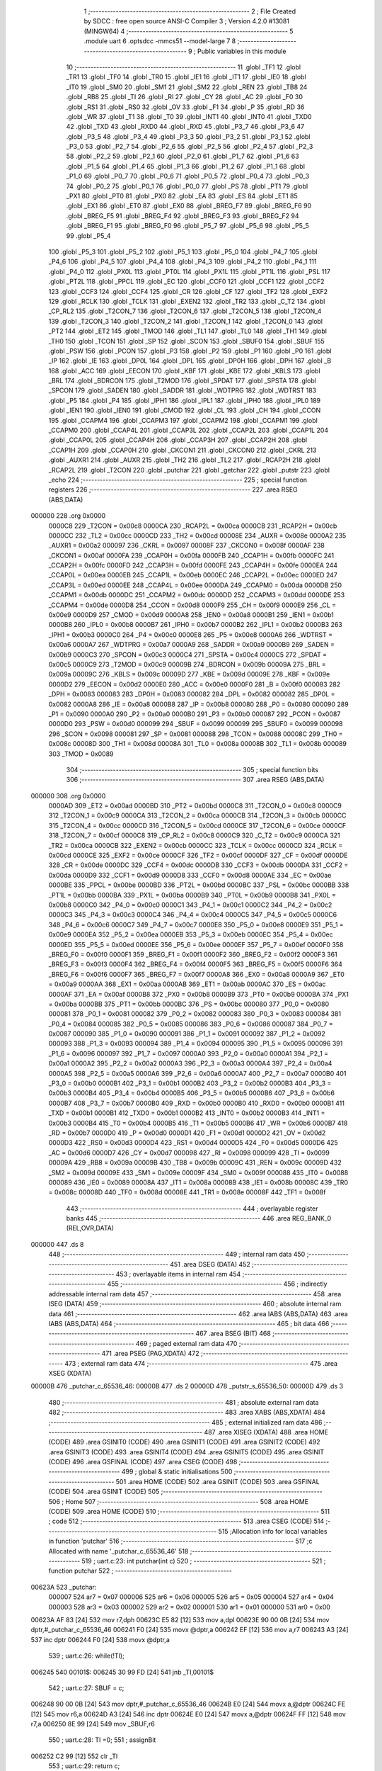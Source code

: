                                       1 ;--------------------------------------------------------
                                      2 ; File Created by SDCC : free open source ANSI-C Compiler
                                      3 ; Version 4.2.0 #13081 (MINGW64)
                                      4 ;--------------------------------------------------------
                                      5 	.module uart
                                      6 	.optsdcc -mmcs51 --model-large
                                      7 	
                                      8 ;--------------------------------------------------------
                                      9 ; Public variables in this module
                                     10 ;--------------------------------------------------------
                                     11 	.globl _TF1
                                     12 	.globl _TR1
                                     13 	.globl _TF0
                                     14 	.globl _TR0
                                     15 	.globl _IE1
                                     16 	.globl _IT1
                                     17 	.globl _IE0
                                     18 	.globl _IT0
                                     19 	.globl _SM0
                                     20 	.globl _SM1
                                     21 	.globl _SM2
                                     22 	.globl _REN
                                     23 	.globl _TB8
                                     24 	.globl _RB8
                                     25 	.globl _TI
                                     26 	.globl _RI
                                     27 	.globl _CY
                                     28 	.globl _AC
                                     29 	.globl _F0
                                     30 	.globl _RS1
                                     31 	.globl _RS0
                                     32 	.globl _OV
                                     33 	.globl _F1
                                     34 	.globl _P
                                     35 	.globl _RD
                                     36 	.globl _WR
                                     37 	.globl _T1
                                     38 	.globl _T0
                                     39 	.globl _INT1
                                     40 	.globl _INT0
                                     41 	.globl _TXD0
                                     42 	.globl _TXD
                                     43 	.globl _RXD0
                                     44 	.globl _RXD
                                     45 	.globl _P3_7
                                     46 	.globl _P3_6
                                     47 	.globl _P3_5
                                     48 	.globl _P3_4
                                     49 	.globl _P3_3
                                     50 	.globl _P3_2
                                     51 	.globl _P3_1
                                     52 	.globl _P3_0
                                     53 	.globl _P2_7
                                     54 	.globl _P2_6
                                     55 	.globl _P2_5
                                     56 	.globl _P2_4
                                     57 	.globl _P2_3
                                     58 	.globl _P2_2
                                     59 	.globl _P2_1
                                     60 	.globl _P2_0
                                     61 	.globl _P1_7
                                     62 	.globl _P1_6
                                     63 	.globl _P1_5
                                     64 	.globl _P1_4
                                     65 	.globl _P1_3
                                     66 	.globl _P1_2
                                     67 	.globl _P1_1
                                     68 	.globl _P1_0
                                     69 	.globl _P0_7
                                     70 	.globl _P0_6
                                     71 	.globl _P0_5
                                     72 	.globl _P0_4
                                     73 	.globl _P0_3
                                     74 	.globl _P0_2
                                     75 	.globl _P0_1
                                     76 	.globl _P0_0
                                     77 	.globl _PS
                                     78 	.globl _PT1
                                     79 	.globl _PX1
                                     80 	.globl _PT0
                                     81 	.globl _PX0
                                     82 	.globl _EA
                                     83 	.globl _ES
                                     84 	.globl _ET1
                                     85 	.globl _EX1
                                     86 	.globl _ET0
                                     87 	.globl _EX0
                                     88 	.globl _BREG_F7
                                     89 	.globl _BREG_F6
                                     90 	.globl _BREG_F5
                                     91 	.globl _BREG_F4
                                     92 	.globl _BREG_F3
                                     93 	.globl _BREG_F2
                                     94 	.globl _BREG_F1
                                     95 	.globl _BREG_F0
                                     96 	.globl _P5_7
                                     97 	.globl _P5_6
                                     98 	.globl _P5_5
                                     99 	.globl _P5_4
                                    100 	.globl _P5_3
                                    101 	.globl _P5_2
                                    102 	.globl _P5_1
                                    103 	.globl _P5_0
                                    104 	.globl _P4_7
                                    105 	.globl _P4_6
                                    106 	.globl _P4_5
                                    107 	.globl _P4_4
                                    108 	.globl _P4_3
                                    109 	.globl _P4_2
                                    110 	.globl _P4_1
                                    111 	.globl _P4_0
                                    112 	.globl _PX0L
                                    113 	.globl _PT0L
                                    114 	.globl _PX1L
                                    115 	.globl _PT1L
                                    116 	.globl _PSL
                                    117 	.globl _PT2L
                                    118 	.globl _PPCL
                                    119 	.globl _EC
                                    120 	.globl _CCF0
                                    121 	.globl _CCF1
                                    122 	.globl _CCF2
                                    123 	.globl _CCF3
                                    124 	.globl _CCF4
                                    125 	.globl _CR
                                    126 	.globl _CF
                                    127 	.globl _TF2
                                    128 	.globl _EXF2
                                    129 	.globl _RCLK
                                    130 	.globl _TCLK
                                    131 	.globl _EXEN2
                                    132 	.globl _TR2
                                    133 	.globl _C_T2
                                    134 	.globl _CP_RL2
                                    135 	.globl _T2CON_7
                                    136 	.globl _T2CON_6
                                    137 	.globl _T2CON_5
                                    138 	.globl _T2CON_4
                                    139 	.globl _T2CON_3
                                    140 	.globl _T2CON_2
                                    141 	.globl _T2CON_1
                                    142 	.globl _T2CON_0
                                    143 	.globl _PT2
                                    144 	.globl _ET2
                                    145 	.globl _TMOD
                                    146 	.globl _TL1
                                    147 	.globl _TL0
                                    148 	.globl _TH1
                                    149 	.globl _TH0
                                    150 	.globl _TCON
                                    151 	.globl _SP
                                    152 	.globl _SCON
                                    153 	.globl _SBUF0
                                    154 	.globl _SBUF
                                    155 	.globl _PSW
                                    156 	.globl _PCON
                                    157 	.globl _P3
                                    158 	.globl _P2
                                    159 	.globl _P1
                                    160 	.globl _P0
                                    161 	.globl _IP
                                    162 	.globl _IE
                                    163 	.globl _DP0L
                                    164 	.globl _DPL
                                    165 	.globl _DP0H
                                    166 	.globl _DPH
                                    167 	.globl _B
                                    168 	.globl _ACC
                                    169 	.globl _EECON
                                    170 	.globl _KBF
                                    171 	.globl _KBE
                                    172 	.globl _KBLS
                                    173 	.globl _BRL
                                    174 	.globl _BDRCON
                                    175 	.globl _T2MOD
                                    176 	.globl _SPDAT
                                    177 	.globl _SPSTA
                                    178 	.globl _SPCON
                                    179 	.globl _SADEN
                                    180 	.globl _SADDR
                                    181 	.globl _WDTPRG
                                    182 	.globl _WDTRST
                                    183 	.globl _P5
                                    184 	.globl _P4
                                    185 	.globl _IPH1
                                    186 	.globl _IPL1
                                    187 	.globl _IPH0
                                    188 	.globl _IPL0
                                    189 	.globl _IEN1
                                    190 	.globl _IEN0
                                    191 	.globl _CMOD
                                    192 	.globl _CL
                                    193 	.globl _CH
                                    194 	.globl _CCON
                                    195 	.globl _CCAPM4
                                    196 	.globl _CCAPM3
                                    197 	.globl _CCAPM2
                                    198 	.globl _CCAPM1
                                    199 	.globl _CCAPM0
                                    200 	.globl _CCAP4L
                                    201 	.globl _CCAP3L
                                    202 	.globl _CCAP2L
                                    203 	.globl _CCAP1L
                                    204 	.globl _CCAP0L
                                    205 	.globl _CCAP4H
                                    206 	.globl _CCAP3H
                                    207 	.globl _CCAP2H
                                    208 	.globl _CCAP1H
                                    209 	.globl _CCAP0H
                                    210 	.globl _CKCON1
                                    211 	.globl _CKCON0
                                    212 	.globl _CKRL
                                    213 	.globl _AUXR1
                                    214 	.globl _AUXR
                                    215 	.globl _TH2
                                    216 	.globl _TL2
                                    217 	.globl _RCAP2H
                                    218 	.globl _RCAP2L
                                    219 	.globl _T2CON
                                    220 	.globl _putchar
                                    221 	.globl _getchar
                                    222 	.globl _putstr
                                    223 	.globl _echo
                                    224 ;--------------------------------------------------------
                                    225 ; special function registers
                                    226 ;--------------------------------------------------------
                                    227 	.area RSEG    (ABS,DATA)
      000000                        228 	.org 0x0000
                           0000C8   229 _T2CON	=	0x00c8
                           0000CA   230 _RCAP2L	=	0x00ca
                           0000CB   231 _RCAP2H	=	0x00cb
                           0000CC   232 _TL2	=	0x00cc
                           0000CD   233 _TH2	=	0x00cd
                           00008E   234 _AUXR	=	0x008e
                           0000A2   235 _AUXR1	=	0x00a2
                           000097   236 _CKRL	=	0x0097
                           00008F   237 _CKCON0	=	0x008f
                           0000AF   238 _CKCON1	=	0x00af
                           0000FA   239 _CCAP0H	=	0x00fa
                           0000FB   240 _CCAP1H	=	0x00fb
                           0000FC   241 _CCAP2H	=	0x00fc
                           0000FD   242 _CCAP3H	=	0x00fd
                           0000FE   243 _CCAP4H	=	0x00fe
                           0000EA   244 _CCAP0L	=	0x00ea
                           0000EB   245 _CCAP1L	=	0x00eb
                           0000EC   246 _CCAP2L	=	0x00ec
                           0000ED   247 _CCAP3L	=	0x00ed
                           0000EE   248 _CCAP4L	=	0x00ee
                           0000DA   249 _CCAPM0	=	0x00da
                           0000DB   250 _CCAPM1	=	0x00db
                           0000DC   251 _CCAPM2	=	0x00dc
                           0000DD   252 _CCAPM3	=	0x00dd
                           0000DE   253 _CCAPM4	=	0x00de
                           0000D8   254 _CCON	=	0x00d8
                           0000F9   255 _CH	=	0x00f9
                           0000E9   256 _CL	=	0x00e9
                           0000D9   257 _CMOD	=	0x00d9
                           0000A8   258 _IEN0	=	0x00a8
                           0000B1   259 _IEN1	=	0x00b1
                           0000B8   260 _IPL0	=	0x00b8
                           0000B7   261 _IPH0	=	0x00b7
                           0000B2   262 _IPL1	=	0x00b2
                           0000B3   263 _IPH1	=	0x00b3
                           0000C0   264 _P4	=	0x00c0
                           0000E8   265 _P5	=	0x00e8
                           0000A6   266 _WDTRST	=	0x00a6
                           0000A7   267 _WDTPRG	=	0x00a7
                           0000A9   268 _SADDR	=	0x00a9
                           0000B9   269 _SADEN	=	0x00b9
                           0000C3   270 _SPCON	=	0x00c3
                           0000C4   271 _SPSTA	=	0x00c4
                           0000C5   272 _SPDAT	=	0x00c5
                           0000C9   273 _T2MOD	=	0x00c9
                           00009B   274 _BDRCON	=	0x009b
                           00009A   275 _BRL	=	0x009a
                           00009C   276 _KBLS	=	0x009c
                           00009D   277 _KBE	=	0x009d
                           00009E   278 _KBF	=	0x009e
                           0000D2   279 _EECON	=	0x00d2
                           0000E0   280 _ACC	=	0x00e0
                           0000F0   281 _B	=	0x00f0
                           000083   282 _DPH	=	0x0083
                           000083   283 _DP0H	=	0x0083
                           000082   284 _DPL	=	0x0082
                           000082   285 _DP0L	=	0x0082
                           0000A8   286 _IE	=	0x00a8
                           0000B8   287 _IP	=	0x00b8
                           000080   288 _P0	=	0x0080
                           000090   289 _P1	=	0x0090
                           0000A0   290 _P2	=	0x00a0
                           0000B0   291 _P3	=	0x00b0
                           000087   292 _PCON	=	0x0087
                           0000D0   293 _PSW	=	0x00d0
                           000099   294 _SBUF	=	0x0099
                           000099   295 _SBUF0	=	0x0099
                           000098   296 _SCON	=	0x0098
                           000081   297 _SP	=	0x0081
                           000088   298 _TCON	=	0x0088
                           00008C   299 _TH0	=	0x008c
                           00008D   300 _TH1	=	0x008d
                           00008A   301 _TL0	=	0x008a
                           00008B   302 _TL1	=	0x008b
                           000089   303 _TMOD	=	0x0089
                                    304 ;--------------------------------------------------------
                                    305 ; special function bits
                                    306 ;--------------------------------------------------------
                                    307 	.area RSEG    (ABS,DATA)
      000000                        308 	.org 0x0000
                           0000AD   309 _ET2	=	0x00ad
                           0000BD   310 _PT2	=	0x00bd
                           0000C8   311 _T2CON_0	=	0x00c8
                           0000C9   312 _T2CON_1	=	0x00c9
                           0000CA   313 _T2CON_2	=	0x00ca
                           0000CB   314 _T2CON_3	=	0x00cb
                           0000CC   315 _T2CON_4	=	0x00cc
                           0000CD   316 _T2CON_5	=	0x00cd
                           0000CE   317 _T2CON_6	=	0x00ce
                           0000CF   318 _T2CON_7	=	0x00cf
                           0000C8   319 _CP_RL2	=	0x00c8
                           0000C9   320 _C_T2	=	0x00c9
                           0000CA   321 _TR2	=	0x00ca
                           0000CB   322 _EXEN2	=	0x00cb
                           0000CC   323 _TCLK	=	0x00cc
                           0000CD   324 _RCLK	=	0x00cd
                           0000CE   325 _EXF2	=	0x00ce
                           0000CF   326 _TF2	=	0x00cf
                           0000DF   327 _CF	=	0x00df
                           0000DE   328 _CR	=	0x00de
                           0000DC   329 _CCF4	=	0x00dc
                           0000DB   330 _CCF3	=	0x00db
                           0000DA   331 _CCF2	=	0x00da
                           0000D9   332 _CCF1	=	0x00d9
                           0000D8   333 _CCF0	=	0x00d8
                           0000AE   334 _EC	=	0x00ae
                           0000BE   335 _PPCL	=	0x00be
                           0000BD   336 _PT2L	=	0x00bd
                           0000BC   337 _PSL	=	0x00bc
                           0000BB   338 _PT1L	=	0x00bb
                           0000BA   339 _PX1L	=	0x00ba
                           0000B9   340 _PT0L	=	0x00b9
                           0000B8   341 _PX0L	=	0x00b8
                           0000C0   342 _P4_0	=	0x00c0
                           0000C1   343 _P4_1	=	0x00c1
                           0000C2   344 _P4_2	=	0x00c2
                           0000C3   345 _P4_3	=	0x00c3
                           0000C4   346 _P4_4	=	0x00c4
                           0000C5   347 _P4_5	=	0x00c5
                           0000C6   348 _P4_6	=	0x00c6
                           0000C7   349 _P4_7	=	0x00c7
                           0000E8   350 _P5_0	=	0x00e8
                           0000E9   351 _P5_1	=	0x00e9
                           0000EA   352 _P5_2	=	0x00ea
                           0000EB   353 _P5_3	=	0x00eb
                           0000EC   354 _P5_4	=	0x00ec
                           0000ED   355 _P5_5	=	0x00ed
                           0000EE   356 _P5_6	=	0x00ee
                           0000EF   357 _P5_7	=	0x00ef
                           0000F0   358 _BREG_F0	=	0x00f0
                           0000F1   359 _BREG_F1	=	0x00f1
                           0000F2   360 _BREG_F2	=	0x00f2
                           0000F3   361 _BREG_F3	=	0x00f3
                           0000F4   362 _BREG_F4	=	0x00f4
                           0000F5   363 _BREG_F5	=	0x00f5
                           0000F6   364 _BREG_F6	=	0x00f6
                           0000F7   365 _BREG_F7	=	0x00f7
                           0000A8   366 _EX0	=	0x00a8
                           0000A9   367 _ET0	=	0x00a9
                           0000AA   368 _EX1	=	0x00aa
                           0000AB   369 _ET1	=	0x00ab
                           0000AC   370 _ES	=	0x00ac
                           0000AF   371 _EA	=	0x00af
                           0000B8   372 _PX0	=	0x00b8
                           0000B9   373 _PT0	=	0x00b9
                           0000BA   374 _PX1	=	0x00ba
                           0000BB   375 _PT1	=	0x00bb
                           0000BC   376 _PS	=	0x00bc
                           000080   377 _P0_0	=	0x0080
                           000081   378 _P0_1	=	0x0081
                           000082   379 _P0_2	=	0x0082
                           000083   380 _P0_3	=	0x0083
                           000084   381 _P0_4	=	0x0084
                           000085   382 _P0_5	=	0x0085
                           000086   383 _P0_6	=	0x0086
                           000087   384 _P0_7	=	0x0087
                           000090   385 _P1_0	=	0x0090
                           000091   386 _P1_1	=	0x0091
                           000092   387 _P1_2	=	0x0092
                           000093   388 _P1_3	=	0x0093
                           000094   389 _P1_4	=	0x0094
                           000095   390 _P1_5	=	0x0095
                           000096   391 _P1_6	=	0x0096
                           000097   392 _P1_7	=	0x0097
                           0000A0   393 _P2_0	=	0x00a0
                           0000A1   394 _P2_1	=	0x00a1
                           0000A2   395 _P2_2	=	0x00a2
                           0000A3   396 _P2_3	=	0x00a3
                           0000A4   397 _P2_4	=	0x00a4
                           0000A5   398 _P2_5	=	0x00a5
                           0000A6   399 _P2_6	=	0x00a6
                           0000A7   400 _P2_7	=	0x00a7
                           0000B0   401 _P3_0	=	0x00b0
                           0000B1   402 _P3_1	=	0x00b1
                           0000B2   403 _P3_2	=	0x00b2
                           0000B3   404 _P3_3	=	0x00b3
                           0000B4   405 _P3_4	=	0x00b4
                           0000B5   406 _P3_5	=	0x00b5
                           0000B6   407 _P3_6	=	0x00b6
                           0000B7   408 _P3_7	=	0x00b7
                           0000B0   409 _RXD	=	0x00b0
                           0000B0   410 _RXD0	=	0x00b0
                           0000B1   411 _TXD	=	0x00b1
                           0000B1   412 _TXD0	=	0x00b1
                           0000B2   413 _INT0	=	0x00b2
                           0000B3   414 _INT1	=	0x00b3
                           0000B4   415 _T0	=	0x00b4
                           0000B5   416 _T1	=	0x00b5
                           0000B6   417 _WR	=	0x00b6
                           0000B7   418 _RD	=	0x00b7
                           0000D0   419 _P	=	0x00d0
                           0000D1   420 _F1	=	0x00d1
                           0000D2   421 _OV	=	0x00d2
                           0000D3   422 _RS0	=	0x00d3
                           0000D4   423 _RS1	=	0x00d4
                           0000D5   424 _F0	=	0x00d5
                           0000D6   425 _AC	=	0x00d6
                           0000D7   426 _CY	=	0x00d7
                           000098   427 _RI	=	0x0098
                           000099   428 _TI	=	0x0099
                           00009A   429 _RB8	=	0x009a
                           00009B   430 _TB8	=	0x009b
                           00009C   431 _REN	=	0x009c
                           00009D   432 _SM2	=	0x009d
                           00009E   433 _SM1	=	0x009e
                           00009F   434 _SM0	=	0x009f
                           000088   435 _IT0	=	0x0088
                           000089   436 _IE0	=	0x0089
                           00008A   437 _IT1	=	0x008a
                           00008B   438 _IE1	=	0x008b
                           00008C   439 _TR0	=	0x008c
                           00008D   440 _TF0	=	0x008d
                           00008E   441 _TR1	=	0x008e
                           00008F   442 _TF1	=	0x008f
                                    443 ;--------------------------------------------------------
                                    444 ; overlayable register banks
                                    445 ;--------------------------------------------------------
                                    446 	.area REG_BANK_0	(REL,OVR,DATA)
      000000                        447 	.ds 8
                                    448 ;--------------------------------------------------------
                                    449 ; internal ram data
                                    450 ;--------------------------------------------------------
                                    451 	.area DSEG    (DATA)
                                    452 ;--------------------------------------------------------
                                    453 ; overlayable items in internal ram
                                    454 ;--------------------------------------------------------
                                    455 ;--------------------------------------------------------
                                    456 ; indirectly addressable internal ram data
                                    457 ;--------------------------------------------------------
                                    458 	.area ISEG    (DATA)
                                    459 ;--------------------------------------------------------
                                    460 ; absolute internal ram data
                                    461 ;--------------------------------------------------------
                                    462 	.area IABS    (ABS,DATA)
                                    463 	.area IABS    (ABS,DATA)
                                    464 ;--------------------------------------------------------
                                    465 ; bit data
                                    466 ;--------------------------------------------------------
                                    467 	.area BSEG    (BIT)
                                    468 ;--------------------------------------------------------
                                    469 ; paged external ram data
                                    470 ;--------------------------------------------------------
                                    471 	.area PSEG    (PAG,XDATA)
                                    472 ;--------------------------------------------------------
                                    473 ; external ram data
                                    474 ;--------------------------------------------------------
                                    475 	.area XSEG    (XDATA)
      00000B                        476 _putchar_c_65536_46:
      00000B                        477 	.ds 2
      00000D                        478 _putstr_s_65536_50:
      00000D                        479 	.ds 3
                                    480 ;--------------------------------------------------------
                                    481 ; absolute external ram data
                                    482 ;--------------------------------------------------------
                                    483 	.area XABS    (ABS,XDATA)
                                    484 ;--------------------------------------------------------
                                    485 ; external initialized ram data
                                    486 ;--------------------------------------------------------
                                    487 	.area XISEG   (XDATA)
                                    488 	.area HOME    (CODE)
                                    489 	.area GSINIT0 (CODE)
                                    490 	.area GSINIT1 (CODE)
                                    491 	.area GSINIT2 (CODE)
                                    492 	.area GSINIT3 (CODE)
                                    493 	.area GSINIT4 (CODE)
                                    494 	.area GSINIT5 (CODE)
                                    495 	.area GSINIT  (CODE)
                                    496 	.area GSFINAL (CODE)
                                    497 	.area CSEG    (CODE)
                                    498 ;--------------------------------------------------------
                                    499 ; global & static initialisations
                                    500 ;--------------------------------------------------------
                                    501 	.area HOME    (CODE)
                                    502 	.area GSINIT  (CODE)
                                    503 	.area GSFINAL (CODE)
                                    504 	.area GSINIT  (CODE)
                                    505 ;--------------------------------------------------------
                                    506 ; Home
                                    507 ;--------------------------------------------------------
                                    508 	.area HOME    (CODE)
                                    509 	.area HOME    (CODE)
                                    510 ;--------------------------------------------------------
                                    511 ; code
                                    512 ;--------------------------------------------------------
                                    513 	.area CSEG    (CODE)
                                    514 ;------------------------------------------------------------
                                    515 ;Allocation info for local variables in function 'putchar'
                                    516 ;------------------------------------------------------------
                                    517 ;c                         Allocated with name '_putchar_c_65536_46'
                                    518 ;------------------------------------------------------------
                                    519 ;	uart.c:23: int putchar(int c)
                                    520 ;	-----------------------------------------
                                    521 ;	 function putchar
                                    522 ;	-----------------------------------------
      00623A                        523 _putchar:
                           000007   524 	ar7 = 0x07
                           000006   525 	ar6 = 0x06
                           000005   526 	ar5 = 0x05
                           000004   527 	ar4 = 0x04
                           000003   528 	ar3 = 0x03
                           000002   529 	ar2 = 0x02
                           000001   530 	ar1 = 0x01
                           000000   531 	ar0 = 0x00
      00623A AF 83            [24]  532 	mov	r7,dph
      00623C E5 82            [12]  533 	mov	a,dpl
      00623E 90 00 0B         [24]  534 	mov	dptr,#_putchar_c_65536_46
      006241 F0               [24]  535 	movx	@dptr,a
      006242 EF               [12]  536 	mov	a,r7
      006243 A3               [24]  537 	inc	dptr
      006244 F0               [24]  538 	movx	@dptr,a
                                    539 ;	uart.c:26: while(!TI);
      006245                        540 00101$:
      006245 30 99 FD         [24]  541 	jnb	_TI,00101$
                                    542 ;	uart.c:27: SBUF = c;
      006248 90 00 0B         [24]  543 	mov	dptr,#_putchar_c_65536_46
      00624B E0               [24]  544 	movx	a,@dptr
      00624C FE               [12]  545 	mov	r6,a
      00624D A3               [24]  546 	inc	dptr
      00624E E0               [24]  547 	movx	a,@dptr
      00624F FF               [12]  548 	mov	r7,a
      006250 8E 99            [24]  549 	mov	_SBUF,r6
                                    550 ;	uart.c:28: TI =0;
                                    551 ;	assignBit
      006252 C2 99            [12]  552 	clr	_TI
                                    553 ;	uart.c:29: return c;
      006254 8E 82            [24]  554 	mov	dpl,r6
      006256 8F 83            [24]  555 	mov	dph,r7
                                    556 ;	uart.c:30: }
      006258 22               [24]  557 	ret
                                    558 ;------------------------------------------------------------
                                    559 ;Allocation info for local variables in function 'getchar'
                                    560 ;------------------------------------------------------------
                                    561 ;	uart.c:40: int getchar(void)
                                    562 ;	-----------------------------------------
                                    563 ;	 function getchar
                                    564 ;	-----------------------------------------
      006259                        565 _getchar:
                                    566 ;	uart.c:43: while(!RI);
      006259                        567 00101$:
                                    568 ;	uart.c:44: RI =0;
                                    569 ;	assignBit
      006259 10 98 02         [24]  570 	jbc	_RI,00114$
      00625C 80 FB            [24]  571 	sjmp	00101$
      00625E                        572 00114$:
                                    573 ;	uart.c:45: return SBUF;
      00625E AE 99            [24]  574 	mov	r6,_SBUF
      006260 7F 00            [12]  575 	mov	r7,#0x00
      006262 8E 82            [24]  576 	mov	dpl,r6
      006264 8F 83            [24]  577 	mov	dph,r7
                                    578 ;	uart.c:47: }
      006266 22               [24]  579 	ret
                                    580 ;------------------------------------------------------------
                                    581 ;Allocation info for local variables in function 'putstr'
                                    582 ;------------------------------------------------------------
                                    583 ;s                         Allocated with name '_putstr_s_65536_50'
                                    584 ;i                         Allocated with name '_putstr_i_65536_51'
                                    585 ;------------------------------------------------------------
                                    586 ;	uart.c:57: int putstr(char *s)
                                    587 ;	-----------------------------------------
                                    588 ;	 function putstr
                                    589 ;	-----------------------------------------
      006267                        590 _putstr:
      006267 AF F0            [24]  591 	mov	r7,b
      006269 AE 83            [24]  592 	mov	r6,dph
      00626B E5 82            [12]  593 	mov	a,dpl
      00626D 90 00 0D         [24]  594 	mov	dptr,#_putstr_s_65536_50
      006270 F0               [24]  595 	movx	@dptr,a
      006271 EE               [12]  596 	mov	a,r6
      006272 A3               [24]  597 	inc	dptr
      006273 F0               [24]  598 	movx	@dptr,a
      006274 EF               [12]  599 	mov	a,r7
      006275 A3               [24]  600 	inc	dptr
      006276 F0               [24]  601 	movx	@dptr,a
                                    602 ;	uart.c:61: while (*s)
      006277 90 00 0D         [24]  603 	mov	dptr,#_putstr_s_65536_50
      00627A E0               [24]  604 	movx	a,@dptr
      00627B FD               [12]  605 	mov	r5,a
      00627C A3               [24]  606 	inc	dptr
      00627D E0               [24]  607 	movx	a,@dptr
      00627E FE               [12]  608 	mov	r6,a
      00627F A3               [24]  609 	inc	dptr
      006280 E0               [24]  610 	movx	a,@dptr
      006281 FF               [12]  611 	mov	r7,a
      006282 7B 00            [12]  612 	mov	r3,#0x00
      006284 7C 00            [12]  613 	mov	r4,#0x00
      006286                        614 00101$:
      006286 8D 82            [24]  615 	mov	dpl,r5
      006288 8E 83            [24]  616 	mov	dph,r6
      00628A 8F F0            [24]  617 	mov	b,r7
      00628C 12 63 57         [24]  618 	lcall	__gptrget
      00628F FA               [12]  619 	mov	r2,a
      006290 60 36            [24]  620 	jz	00108$
                                    621 ;	uart.c:63: putchar(*s++);
      006292 0D               [12]  622 	inc	r5
      006293 BD 00 01         [24]  623 	cjne	r5,#0x00,00116$
      006296 0E               [12]  624 	inc	r6
      006297                        625 00116$:
      006297 90 00 0D         [24]  626 	mov	dptr,#_putstr_s_65536_50
      00629A ED               [12]  627 	mov	a,r5
      00629B F0               [24]  628 	movx	@dptr,a
      00629C EE               [12]  629 	mov	a,r6
      00629D A3               [24]  630 	inc	dptr
      00629E F0               [24]  631 	movx	@dptr,a
      00629F EF               [12]  632 	mov	a,r7
      0062A0 A3               [24]  633 	inc	dptr
      0062A1 F0               [24]  634 	movx	@dptr,a
      0062A2 8A 01            [24]  635 	mov	ar1,r2
      0062A4 7A 00            [12]  636 	mov	r2,#0x00
      0062A6 89 82            [24]  637 	mov	dpl,r1
      0062A8 8A 83            [24]  638 	mov	dph,r2
      0062AA C0 07            [24]  639 	push	ar7
      0062AC C0 06            [24]  640 	push	ar6
      0062AE C0 05            [24]  641 	push	ar5
      0062B0 C0 04            [24]  642 	push	ar4
      0062B2 C0 03            [24]  643 	push	ar3
      0062B4 12 62 3A         [24]  644 	lcall	_putchar
      0062B7 D0 03            [24]  645 	pop	ar3
      0062B9 D0 04            [24]  646 	pop	ar4
      0062BB D0 05            [24]  647 	pop	ar5
      0062BD D0 06            [24]  648 	pop	ar6
      0062BF D0 07            [24]  649 	pop	ar7
                                    650 ;	uart.c:64: i++;
      0062C1 0B               [12]  651 	inc	r3
      0062C2 BB 00 C1         [24]  652 	cjne	r3,#0x00,00101$
      0062C5 0C               [12]  653 	inc	r4
      0062C6 80 BE            [24]  654 	sjmp	00101$
      0062C8                        655 00108$:
      0062C8 90 00 0D         [24]  656 	mov	dptr,#_putstr_s_65536_50
      0062CB ED               [12]  657 	mov	a,r5
      0062CC F0               [24]  658 	movx	@dptr,a
      0062CD EE               [12]  659 	mov	a,r6
      0062CE A3               [24]  660 	inc	dptr
      0062CF F0               [24]  661 	movx	@dptr,a
      0062D0 EF               [12]  662 	mov	a,r7
      0062D1 A3               [24]  663 	inc	dptr
      0062D2 F0               [24]  664 	movx	@dptr,a
                                    665 ;	uart.c:66: return i+1;
      0062D3 0B               [12]  666 	inc	r3
      0062D4 BB 00 01         [24]  667 	cjne	r3,#0x00,00118$
      0062D7 0C               [12]  668 	inc	r4
      0062D8                        669 00118$:
      0062D8 8B 82            [24]  670 	mov	dpl,r3
      0062DA 8C 83            [24]  671 	mov	dph,r4
                                    672 ;	uart.c:67: }
      0062DC 22               [24]  673 	ret
                                    674 ;------------------------------------------------------------
                                    675 ;Allocation info for local variables in function 'echo'
                                    676 ;------------------------------------------------------------
                                    677 ;ch                        Allocated with name '_echo_ch_65536_54'
                                    678 ;------------------------------------------------------------
                                    679 ;	uart.c:78: int echo(void)
                                    680 ;	-----------------------------------------
                                    681 ;	 function echo
                                    682 ;	-----------------------------------------
      0062DD                        683 _echo:
                                    684 ;	uart.c:80: int ch =getchar();
      0062DD 12 62 59         [24]  685 	lcall	_getchar
                                    686 ;	uart.c:81: putchar(ch);
      0062E0 AE 82            [24]  687 	mov	r6,dpl
      0062E2 AF 83            [24]  688 	mov  r7,dph
      0062E4 C0 07            [24]  689 	push	ar7
      0062E6 C0 06            [24]  690 	push	ar6
      0062E8 12 62 3A         [24]  691 	lcall	_putchar
                                    692 ;	uart.c:82: putchar('\r');
      0062EB 90 00 0D         [24]  693 	mov	dptr,#0x000d
      0062EE 12 62 3A         [24]  694 	lcall	_putchar
                                    695 ;	uart.c:83: putchar('\n');
      0062F1 90 00 0A         [24]  696 	mov	dptr,#0x000a
      0062F4 12 62 3A         [24]  697 	lcall	_putchar
      0062F7 D0 06            [24]  698 	pop	ar6
      0062F9 D0 07            [24]  699 	pop	ar7
                                    700 ;	uart.c:84: return ch;
      0062FB 8E 82            [24]  701 	mov	dpl,r6
      0062FD 8F 83            [24]  702 	mov	dph,r7
                                    703 ;	uart.c:85: }
      0062FF 22               [24]  704 	ret
                                    705 	.area CSEG    (CODE)
                                    706 	.area CONST   (CODE)
                                    707 	.area XINIT   (CODE)
                                    708 	.area CABS    (ABS,CODE)
